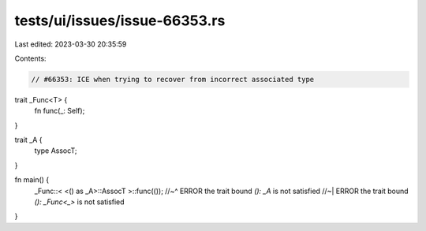 tests/ui/issues/issue-66353.rs
==============================

Last edited: 2023-03-30 20:35:59

Contents:

.. code-block:: rs

    // #66353: ICE when trying to recover from incorrect associated type

trait _Func<T> {
    fn func(_: Self);
}

trait _A {
    type AssocT;
}

fn main() {
    _Func::< <() as _A>::AssocT >::func(());
    //~^ ERROR the trait bound `(): _A` is not satisfied
    //~| ERROR the trait bound `(): _Func<_>` is not satisfied
}


